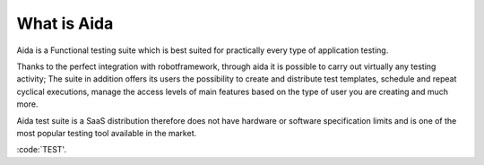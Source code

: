 -------------------
What is Aida
-------------------
Aida is a Functional testing suite which is best suited for practically every type of application testing.

Thanks to the perfect integration with robotframework, through aida it is possible to carry out virtually any testing activity; The suite in addition offers its users the possibility to create and distribute test templates, schedule and repeat cyclical executions, manage the access levels of main features based on the type of user you are creating and much more.

Aida test suite is a SaaS distribution therefore does not have hardware or software specification limits and is one of the most popular testing tool available in the market. 

:code:`TEST'.
